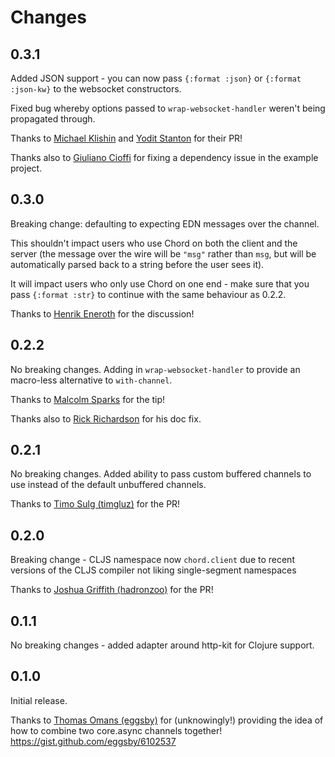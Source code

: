 * Changes
** 0.3.1

Added JSON support - you can now pass ={:format :json}= or
={:format :json-kw}= to the websocket constructors.

Fixed bug whereby options passed to =wrap-websocket-handler= weren't
being propagated through.

Thanks to [[https://github.com/michaelklishin][Michael Klishin]] and [[https://github.com/yods][Yodit Stanton]] for their PR!

Thanks also to [[https://github.com/giuliano108][Giuliano Cioffi]] for fixing a dependency issue in the
example project.

** 0.3.0

Breaking change: defaulting to expecting EDN messages over the
channel.

This shouldn't impact users who use Chord on both the client and the
server (the message over the wire will be ="msg"= rather than =msg=,
but will be automatically parsed back to a string before the user sees
it).

It will impact users who only use Chord on one end - make sure that
you pass ={:format :str}= to continue with the same behaviour as
0.2.2.

Thanks to [[https://github.com/eneroth][Henrik Eneroth]] for the discussion!

** 0.2.2

No breaking changes. Adding in =wrap-websocket-handler= to provide an
macro-less alternative to =with-channel=.

Thanks to [[https://github.com/malcolmsparks][Malcolm Sparks]] for the tip!

Thanks also to [[https://github.com/rrichardson][Rick Richardson]] for his doc fix.

** 0.2.1

No breaking changes. Added ability to pass custom buffered channels to
use instead of the default unbuffered channels.

Thanks to [[https://github.com/timgluz][Timo Sulg (timgluz)]] for the PR!

** 0.2.0

Breaking change - CLJS namespace now =chord.client= due to recent
versions of the CLJS compiler not liking single-segment namespaces

Thanks to [[https://github.com/hadronzoo][Joshua Griffith (hadronzoo)]] for the PR!

** 0.1.1

No breaking changes - added adapter around http-kit for Clojure
support. 

** 0.1.0

Initial release.

Thanks to [[https://github.com/eggsby][Thomas Omans (eggsby)]] for (unknowingly!) providing the idea
of how to combine two core.async channels together!
https://gist.github.com/eggsby/6102537

